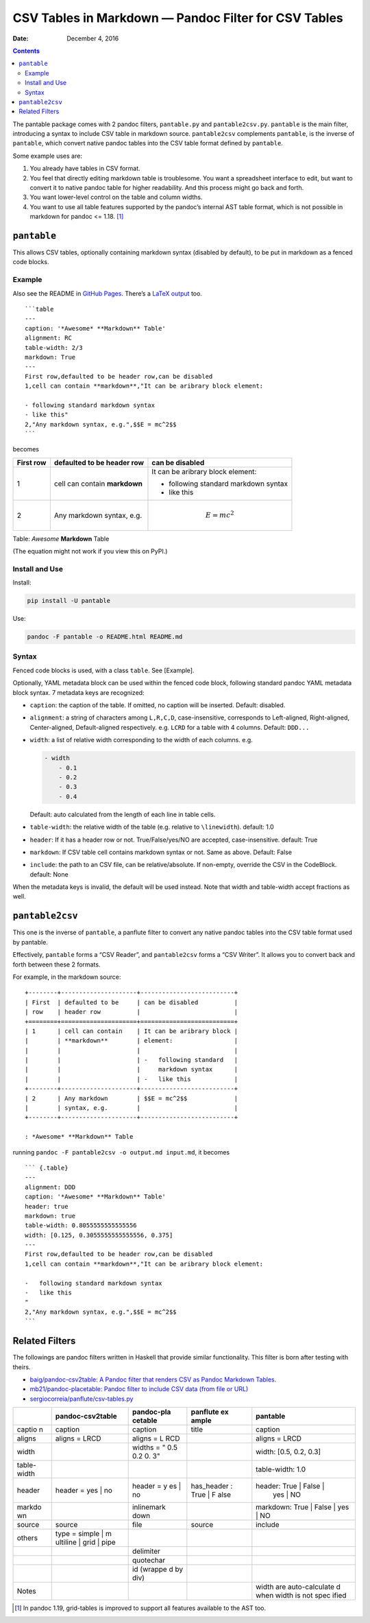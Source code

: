 .. This README is auto-generated from `docs/README.md`. Do not edit this file directly.

=====================================================
CSV Tables in Markdown — Pandoc Filter for CSV Tables
=====================================================

:Date:   December  4, 2016

.. role:: math(raw)
   :format: html latex
..

.. contents::
   :depth: 3
..

|Build Status| |GitHub Releases| |PyPI version| |Development Status|
|Python version| |License| |Coveralls|

The pantable package comes with 2 pandoc filters, ``pantable.py`` and
``pantable2csv.py``. ``pantable`` is the main filter, introducing a
syntax to include CSV table in markdown source. ``pantable2csv``
complements ``pantable``, is the inverse of ``pantable``, which convert
native pandoc tables into the CSV table format defined by ``pantable``.

Some example uses are:

#. You already have tables in CSV format.

#. You feel that directly editing markdown table is troublesome. You
   want a spreadsheet interface to edit, but want to convert it to
   native pandoc table for higher readability. And this process might go
   back and forth.

#. You want lower-level control on the table and column widths.

#. You want to use all table features supported by the pandoc’s internal
   AST table format, which is not possible in markdown for pandoc <=
   1.18. [1]_

``pantable``
============

This allows CSV tables, optionally containing markdown syntax (disabled
by default), to be put in markdown as a fenced code blocks.

Example
-------

Also see the README in `GitHub
Pages <https://ickc.github.io/pantable/>`__. There’s a `LaTeX
output <https://ickc.github.io/pantable/README.pdf>`__ too.

::

    ```table
    ---
    caption: '*Awesome* **Markdown** Table'
    alignment: RC
    table-width: 2/3
    markdown: True
    ---
    First row,defaulted to be header row,can be disabled
    1,cell can contain **markdown**,"It can be aribrary block element:

    - following standard markdown syntax
    - like this"
    2,"Any markdown syntax, e.g.",$$E = mc^2$$
    ```

becomes

+--------+--------------------+------------------------+
| First  | defaulted to be    | can be disabled        |
| row    | header row         |                        |
+========+====================+========================+
| 1      | cell can contain   | It can be aribrary     |
|        | **markdown**       | block element:         |
|        |                    |                        |
|        |                    | -  following standard  |
|        |                    |    markdown syntax     |
|        |                    | -  like this           |
+--------+--------------------+------------------------+
| 2      | Any markdown       | .. math:: E = mc^2     |
|        | syntax, e.g.       |                        |
+--------+--------------------+------------------------+

Table: *Awesome* **Markdown** Table

(The equation might not work if you view this on PyPI.)

Install and Use
---------------

Install:

.. code:: bash

    pip install -U pantable

Use:

.. code:: bash

    pandoc -F pantable -o README.html README.md

Syntax
------

Fenced code blocks is used, with a class ``table``. See [Example].

Optionally, YAML metadata block can be used within the fenced code
block, following standard pandoc YAML metadata block syntax. 7 metadata
keys are recognized:

-  ``caption``: the caption of the table. If omitted, no caption will be
   inserted. Default: disabled.

-  ``alignment``: a string of characters among ``L,R,C,D``,
   case-insensitive, corresponds to Left-aligned, Right-aligned,
   Center-aligned, Default-aligned respectively. e.g. ``LCRD`` for a
   table with 4 columns. Default: ``DDD...``

-  ``width``: a list of relative width corresponding to the width of
   each columns. e.g.

   .. code:: yaml

       - width
           - 0.1
           - 0.2
           - 0.3
           - 0.4

   Default: auto calculated from the length of each line in table cells.

-  ``table-width``: the relative width of the table (e.g. relative to
   ``\linewidth``). default: 1.0

-  ``header``: If it has a header row or not. True/False/yes/NO are
   accepted, case-insensitive. default: True

-  ``markdown``: If CSV table cell contains markdown syntax or not. Same
   as above. Default: False

-  ``include``: the path to an CSV file, can be relative/absolute. If
   non-empty, override the CSV in the CodeBlock. default: None

When the metadata keys is invalid, the default will be used instead.
Note that width and table-width accept fractions as well.

``pantable2csv``
================

This one is the inverse of ``pantable``, a panflute filter to convert
any native pandoc tables into the CSV table format used by pantable.

Effectively, ``pantable`` forms a “CSV Reader”, and ``pantable2csv``
forms a “CSV Writer”. It allows you to convert back and forth between
these 2 formats.

For example, in the markdown source:

::

    +--------+---------------------+--------------------------+
    | First  | defaulted to be     | can be disabled          |
    | row    | header row          |                          |
    +========+=====================+==========================+
    | 1      | cell can contain    | It can be aribrary block |
    |        | **markdown**        | element:                 |
    |        |                     |                          |
    |        |                     | -   following standard   |
    |        |                     |     markdown syntax      |
    |        |                     | -   like this            |
    +--------+---------------------+--------------------------+
    | 2      | Any markdown        | $$E = mc^2$$             |
    |        | syntax, e.g.        |                          |
    +--------+---------------------+--------------------------+

    : *Awesome* **Markdown** Table

running ``pandoc -F pantable2csv -o output.md input.md``, it becomes

::

    ``` {.table}
    ---
    alignment: DDD
    caption: '*Awesome* **Markdown** Table'
    header: true
    markdown: true
    table-width: 0.8055555555555556
    width: [0.125, 0.3055555555555556, 0.375]
    ---
    First row,defaulted to be header row,can be disabled
    1,cell can contain **markdown**,"It can be aribrary block element:

    -   following standard markdown syntax
    -   like this
    "
    2,"Any markdown syntax, e.g.",$$E = mc^2$$
    ```

Related Filters
===============

The followings are pandoc filters written in Haskell that provide
similar functionality. This filter is born after testing with theirs.

-  `baig/pandoc-csv2table: A Pandoc filter that renders CSV as Pandoc
   Markdown Tables. <https://github.com/baig/pandoc-csv2table>`__
-  `mb21/pandoc-placetable: Pandoc filter to include CSV data (from file
   or URL) <https://github.com/mb21/pandoc-placetable>`__
-  `sergiocorreia/panflute/csv-tables.py <https://github.com/sergiocorreia/panflute/blob/1ddcaba019b26f41f8c4f6f66a8c6540a9c5f31a/docs/source/csv-tables.py>`__

+--------+--------------------+------------+-------------+--------------------------+
|        | pandoc-csv2table   | pandoc-pla | panflute ex | pantable                 |
|        |                    | cetable    | ample       |                          |
+========+====================+============+=============+==========================+
| captio | caption            | caption    | title       | caption                  |
| n      |                    |            |             |                          |
+--------+--------------------+------------+-------------+--------------------------+
| aligns | aligns = LRCD      | aligns = L |             | aligns = LRCD            |
|        |                    | RCD        |             |                          |
+--------+--------------------+------------+-------------+--------------------------+
| width  |                    | widths = " |             | width: [0.5, 0.2, 0.3]   |
|        |                    | 0.5 0.2 0. |             |                          |
|        |                    | 3"         |             |                          |
+--------+--------------------+------------+-------------+--------------------------+
| table- |                    |            |             | table-width: 1.0         |
| width  |                    |            |             |                          |
+--------+--------------------+------------+-------------+--------------------------+
| header | header = yes \| no | header = y | has\_header | header: True \| False \| |
|        |                    | es \| no   | : True \| F |  yes \| NO               |
|        |                    |            | alse        |                          |
+--------+--------------------+------------+-------------+--------------------------+
| markdo |                    | inlinemark |             | markdown: True \| False  |
| wn     |                    | down       |             | \| yes \| NO             |
+--------+--------------------+------------+-------------+--------------------------+
| source | source             | file       | source      | include                  |
+--------+--------------------+------------+-------------+--------------------------+
| others | type = simple \| m |            |             |                          |
|        | ultiline \| grid \ |            |             |                          |
|        | | pipe             |            |             |                          |
+--------+--------------------+------------+-------------+--------------------------+
|        |                    | delimiter  |             |                          |
+--------+--------------------+------------+-------------+--------------------------+
|        |                    | quotechar  |             |                          |
+--------+--------------------+------------+-------------+--------------------------+
|        |                    | id (wrappe |             |                          |
|        |                    | d by div)  |             |                          |
+--------+--------------------+------------+-------------+--------------------------+
| Notes  |                    |            |             | width are auto-calculate |
|        |                    |            |             | d when width is not spec |
|        |                    |            |             | ified                    |
+--------+--------------------+------------+-------------+--------------------------+

.. [1]
   In pandoc 1.19, grid-tables is improved to support all features
   available to the AST too.

.. |Build Status| image:: https://travis-ci.org/ickc/pantable.svg?branch=master
   :target: https://travis-ci.org/ickc/pantable
.. |GitHub Releases| image:: https://img.shields.io/github/tag/ickc/pantable.svg?label=github+release
   :target: https://github.com/ickc/pantable/releases
.. |PyPI version| image:: https://img.shields.io/pypi/v/pantable.svg
   :target: https://pypi.python.org/pypi/pantable/
.. |Development Status| image:: https://img.shields.io/pypi/status/pantable.svg
   :target: https://pypi.python.org/pypi/pantable/
.. |Python version| image:: https://img.shields.io/pypi/pyversions/pantable.svg
   :target: https://pypi.python.org/pypi/pantable/
.. |License| image:: https://img.shields.io/pypi/l/pantable.svg
.. |Coveralls| image:: https://img.shields.io/coveralls/ickc/pantable.svg
   :target: https://coveralls.io/github/ickc/pantable
